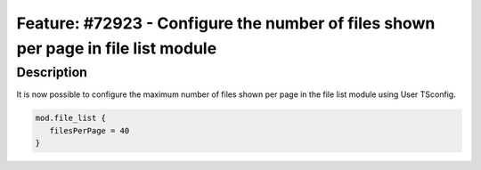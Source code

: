 ==================================================================================
Feature: #72923 - Configure the number of files shown per page in file list module
==================================================================================

Description
===========

It is now possible to configure the maximum number of files shown per page in the file list module using User TSconfig.

.. code-block:: typoscript

   mod.file_list {
      filesPerPage = 40
   }

